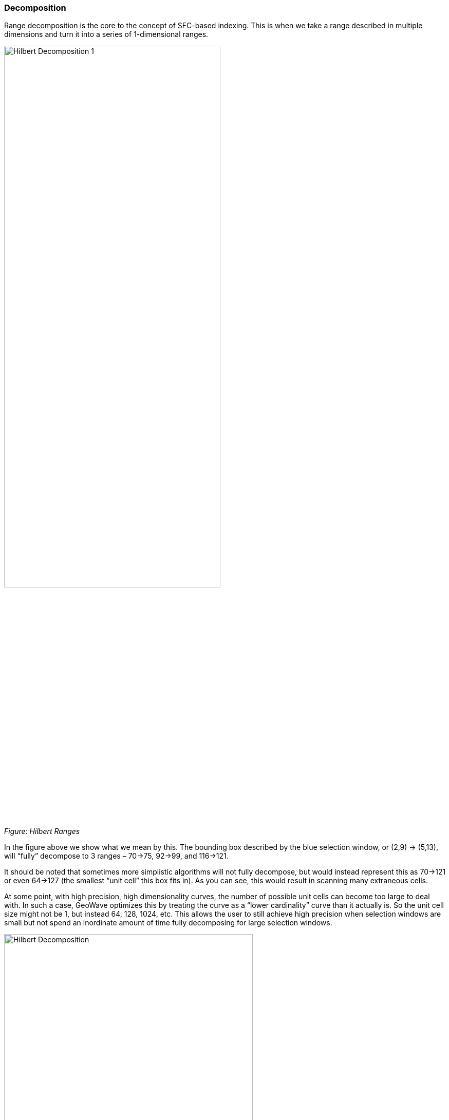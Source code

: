[[theorydecomposition]]

=== Decomposition

Range decomposition is the core to the concept of SFC-based indexing. This is when we take a range described in multiple dimensions and turn it into a series of 1-dimensional ranges.

image::hilbertdecomp1.png[scaledwidth="70%",width="70%",alt="Hilbert Decomposition 1"]

_Figure: Hilbert Ranges_

In the figure above we show what we mean by this. The bounding box described by the blue selection window, or (2,9) -> (5,13), will “fully” decompose to 3 ranges – 70->75, 92->99, and 116->121.

It should be noted that sometimes more simplistic algorithms will not fully decompose, but would instead represent this as 70->121 or even 64->127 (the smallest “unit cell” this box fits in). As you can see, this would result in scanning many extraneous cells.

At some point, with high precision, high dimensionality curves, the number of possible unit cells can become too large to deal with. In such a case, GeoWave optimizes this by treating the curve as a “lower cardinality” curve than it actually is. So the unit cell size might not be 1, but instead 64, 128, 1024, etc. This allows the user to still achieve high precision when selection windows are small but not spend an inordinate amount of time fully decomposing for large selection windows.

image::hilbertdecomp2.png[scaledwidth="75%",width="75%",alt="Hilbert Decomposition"]

==== Consider a region query asking for all data from:

---------------
 (1,1) -> (5,4)
---------------

This query range is shown at left by a blue bounding box.

==== What did we do here?

* We broke down the initial region into 4 subregions (Red boxes).
* We broke down each subregion (red box) into 4 sub-sub regions (purple boxes).
* We then broke down each of those purple boxes into green boxes.

[NOTE]
====
* Once we had a decomposed quad that is full contained by the bounding box we stopped decomposing.
* We didn’t bother decomposing regions that didn’t overlap the original search criteria.
====

image::hilbertdecomp3.png[scaledwidth="75%",width="75%",alt="Hilbert Decomposition"]

Here we see the query range fully decomposed into the underlying "quads". Note that in some instances we were able to stop decomposing when the query window fully contained the quad (segment 3 and segment 8).

image::hilbertdecomp4.png[scaledwidth="75%",width="75%",alt="Hilbert Decomposition"]

Now we have fully transitioned to the 1-dimensional number line from the previous set of quads. We have also rolled together regions that are contiguous.
